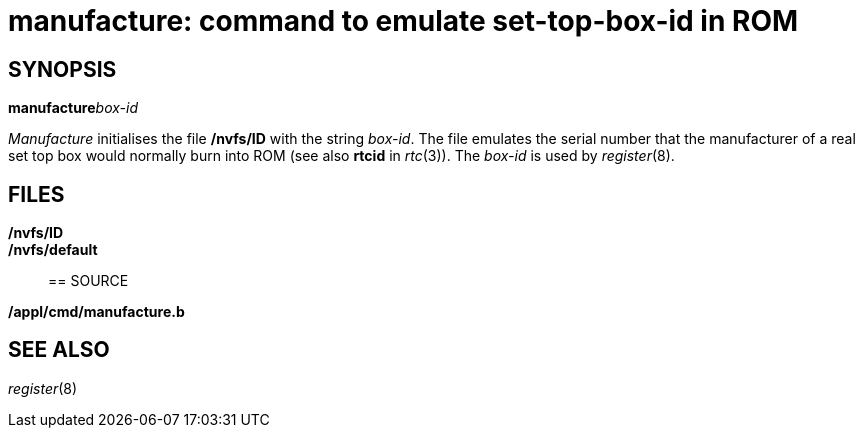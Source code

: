= manufacture: command to emulate set-top-box-id in ROM

== SYNOPSIS

**manufacture**__box-id__


_Manufacture_ initialises the file */nvfs/ID* with the string _box-id_.
The file emulates the serial number that the manufacturer of a real set
top box would normally burn into ROM (see also *rtcid* in _rtc_(3)). The
_box-id_ is used by _register_(8).

== FILES

*/nvfs/ID*::
*/nvfs/default*::

== SOURCE

*/appl/cmd/manufacture.b*

== SEE ALSO

_register_(8)
